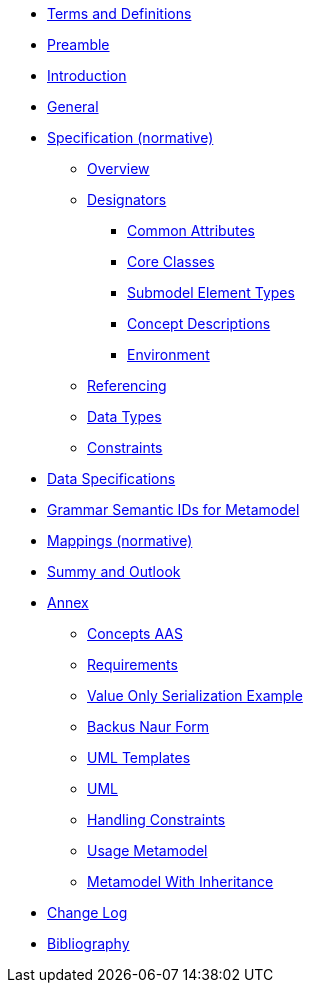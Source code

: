 ////
Copyright (c) 2023 Industrial Digital Twin Association

This work is licensed under a [Creative Commons Attribution 4.0 International License](
https://creativecommons.org/licenses/by/4.0/). 

SPDX-License-Identifier: CC-BY-4.0

////
////
:doctype: book
:toc: left
:toc-title: Specification of the Asset Administration Shell. Part 1: Metamodel
:toclevels: 4
:sectlinks:
:sectnums:
:imagesdir: ./images/
:nofooter:
:xrefstyle: short
////

// no comments between entries !!!

//= image:../../idta-logo.png[width=100%]


// include::./includes/index.adoc[]


* xref:TermsDefinitionsAbbreviations.adoc[Terms and Definitions]

* xref:Preamble.adoc[Preamble]

* xref:Introduction.adoc[Introduction]

* xref:General.adoc[General]


* xref:Spec/nav_spec.adoc[Specification (normative)]

** xref:Spec/Metamodel_Overview.adoc[Overview]

** xref:Spec/Metamodel_Designators.adoc[Designators]

*** xref:Spec/Metamodel_Common.adoc[Common Attributes]

*** xref:Spec/Metamodel_Core.adoc[Core Classes]

*** xref:Spec/Metamodel_SubmodelElements.adoc[Submodel Element Types]

*** xref:Spec/Metamodel_ConceptDescriptions.adoc[Concept Descriptions]

*** xref:Spec/Metamodel_Environment.adoc[Environment]

** xref:Spec/Metamodel_Referencing.adoc[Referencing]

** xref:Spec/Metamodel_DataTypes.adoc[Data Types]

** xref:Spec/Metamodel_Constraints.adoc[Constraints]

// END Designators

* xref:DataSpecifications.adoc[Data Specifications]

* xref:GrammarSemanticIdsMetamodel.adoc[Grammar Semantic IDs for Metamodel]

* xref:Mappings.adoc[Mappings (normative)]

* xref:SummaryOutlook.adoc[Summy and Outlook]

* xref:./Annex/nav_annex.adoc[Annex]

** xref:./Annex/ConceptsAAS.adoc[Concepts AAS]

** xref:./Annex/Requirements.adoc[Requirements]

** xref:./Annex/ValueOnlySerializationExample.adoc[Value Only Serialization Example]

** xref:./Annex/BackusNaurForm.adoc[Backus Naur Form]

** xref:./Annex/UMLTemplates.adoc[UML Templates]

** xref:./Annex/UML.adoc[UML]

** xref:./Annex/HandlingConstraints.adoc[Handling Constraints]

** xref:./Annex/UsageMetamodel.adoc[Usage Metamodel]

** xref:./Annex/MetamodelWithInheritance.adoc[Metamodel With Inheritance]


* xref:ChangeLog.adoc[Change Log]


* xref:Bibliography.adoc[Bibliography]

